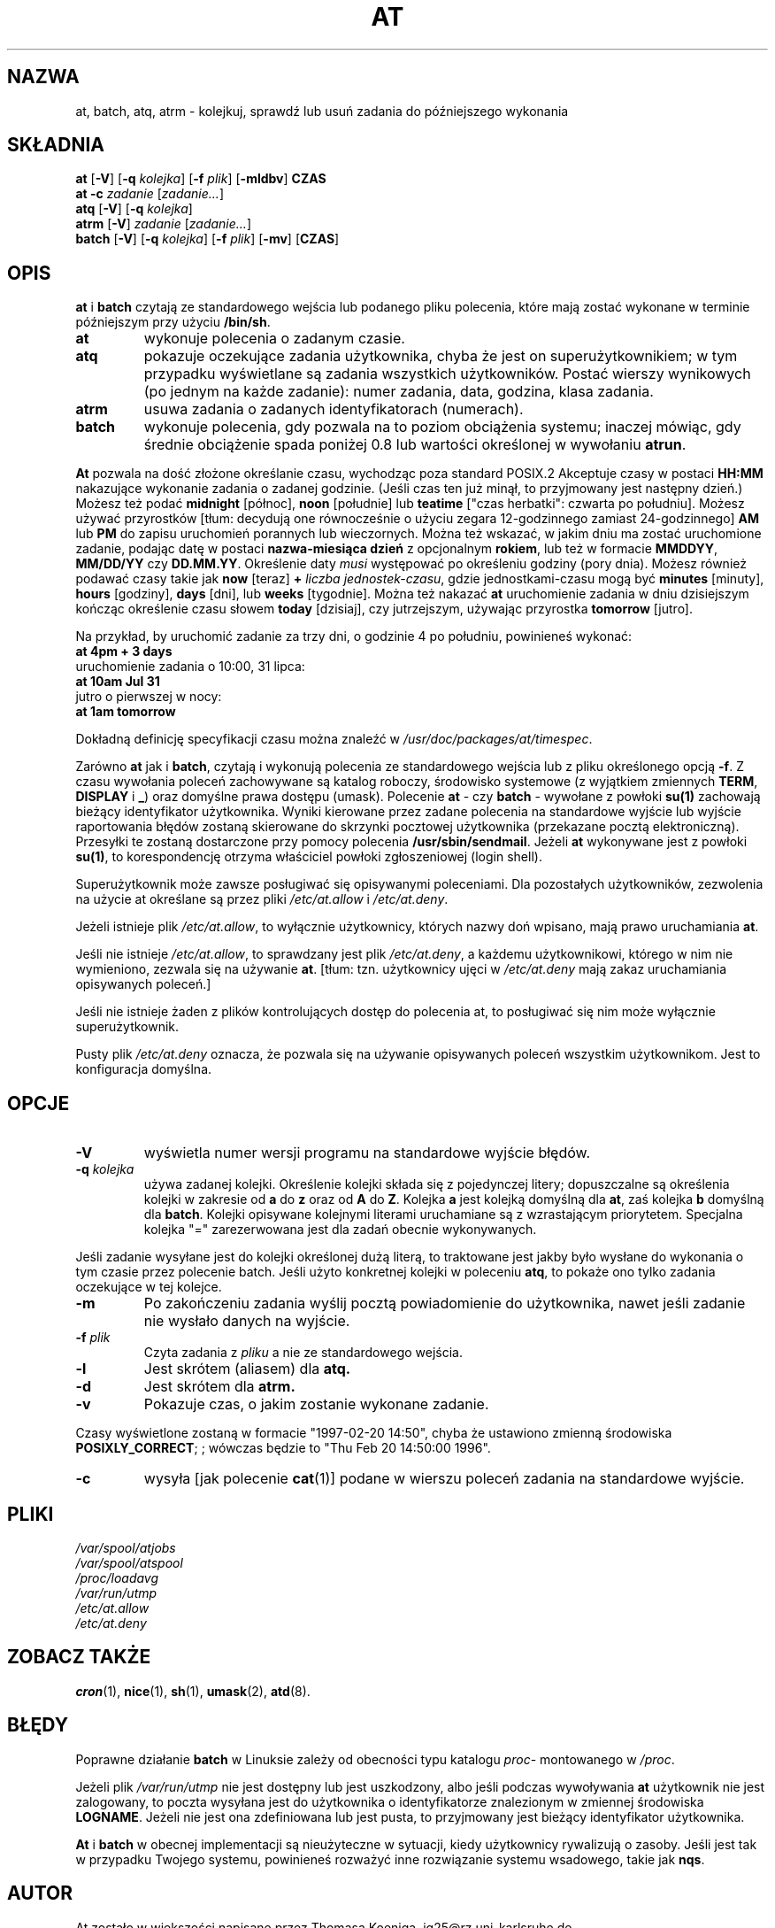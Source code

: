 .\" {PTM/WK/1999-XII}
.Id $Id: at.1,v 1.2 2002/05/21 09:29:18 robert Exp $
.TH AT 1 "listopad 1996" local "Podręcznik Programisty Linuksa"
.SH NAZWA
at, batch, atq, atrm \- kolejkuj, sprawdź lub usuń zadania do późniejszego wykonania
.SH SKŁADNIA
.B at
.RB [ -V ]
.RB [ -q 
.IR kolejka ]
.RB [ -f
.IR plik ]
.RB [ -mldbv ]
.B CZAS
.br
.B "at -c"
.I zadanie
.RI [ zadanie... ]
.br
.B atq
.RB [ -V ]
.RB [ -q
.IR kolejka ]
.br
.B atrm
.RB [ -V ]
.I zadanie
.RI [ zadanie... ]
.br
.B batch
.RB [ -V ]
.RB [ -q
.IR kolejka ]
.RB [ -f
.IR plik ]
.RB [ -mv ]
.RB [ CZAS ]
.SH OPIS
.B at
i
.B batch
czytają ze standardowego wejścia lub podanego pliku polecenia, które
mają zostać wykonane w terminie późniejszym przy użyciu 
.BR /bin/sh .
.TP
.BR at
wykonuje polecenia o zadanym czasie.
.TP 8
.BR atq
pokazuje oczekujące zadania użytkownika, chyba że jest on superużytkownikiem;
w tym przypadku wyświetlane są zadania wszystkich użytkowników. Postać wierszy
wynikowych (po jednym na każde zadanie):
numer zadania, data, godzina, klasa zadania.
.TP
.BR atrm
usuwa zadania o zadanych identyfikatorach (numerach).
.TP
.BR batch
wykonuje polecenia, gdy pozwala na to poziom obciążenia systemu;
inaczej mówiąc, gdy średnie obciążenie spada poniżej 0.8 lub wartości
określonej w wywołaniu 
.BR atrun .
.PP
.B At
pozwala na dość złożone określanie czasu, wychodząc poza standard POSIX.2
Akceptuje czasy w postaci
.B HH:MM
nakazujące wykonanie zadania o zadanej godzinie.
(Jeśli czas ten już minął, to przyjmowany jest następny dzień.)
Możesz też podać
.B midnight
[północ],
.B noon
[południe] lub
.B teatime
["czas herbatki": czwarta po południu].
Możesz używać przyrostków
[tłum: decydują one równocześnie o użyciu zegara 12-godzinnego
zamiast 24-godzinnego]
.BR AM
lub
.B PM
do zapisu uruchomień porannych lub wieczornych.
Można też wskazać, w jakim dniu ma zostać uruchomione zadanie, podając datę
w postaci
.B nazwa-miesiąca
.B dzień
z opcjonalnym
.BR rokiem ,
lub też w formacie
.BR MMDDYY ,
.B MM/DD/YY
czy
.BR DD.MM.YY .
Określenie daty
.I musi
występować po określeniu godziny (pory dnia).
Możesz również podawać czasy takie jak
.BR now
[teraz]
.B \+
.I liczba
.IR jednostek-czasu ,
gdzie jednostkami-czasu mogą być
.B minutes
[minuty],
.B hours
[godziny],
.B days
[dni],
lub
.B weeks
[tygodnie]. Można też nakazać
.B at
uruchomienie zadania w dniu dzisiejszym kończąc określenie czasu słowem
.B today
[dzisiaj], czy jutrzejszym, używając przyrostka
.B tomorrow
[jutro].
.PP
Na przykład, by uruchomić zadanie za trzy dni, o godzinie 4 po południu,
powinieneś wykonać:
.br
.B at 4pm + 3 days
.br
uruchomienie zadania o 10:00, 31 lipca:
.br
.B at 10am Jul 31
.br
jutro o pierwszej w nocy:
.br
.B at 1am tomorrow
.PP
Dokładną definicję specyfikacji czasu można znaleźć w
.IR /usr/doc/packages/at/timespec .
.PP
Zarówno
.BR at " jak i " batch ,
czytają i wykonują polecenia ze standardowego wejścia lub
z pliku określonego opcją 
.BR -f .
Z czasu wywołania poleceń zachowywane są katalog roboczy, środowisko
systemowe (z wyjątkiem zmiennych
.BR TERM ,
.BR DISPLAY
i
.BR _ )
oraz domyślne prawa dostępu (umask).
Polecenie
.BR "at " \-
czy
.BR "batch "\-
wywołane z powłoki
.B su(1)
zachowają bieżący identyfikator użytkownika.
Wyniki kierowane przez zadane polecenia na standardowe wyjście
lub wyjście raportowania błędów zostaną skierowane do skrzynki
pocztowej użytkownika (przekazane pocztą elektroniczną).
Przesyłki te zostaną dostarczone przy pomocy polecenia
.BR /usr/sbin/sendmail .
Jeżeli
.B at
wykonywane jest z powłoki
.BR su(1) ,
to korespondencję otrzyma właściciel powłoki zgłoszeniowej (login shell).
.PP
Superużytkownik może zawsze posługiwać się opisywanymi poleceniami.
Dla pozostałych użytkowników, zezwolenia na użycie at określane są przez pliki
.I /etc/at.allow
i
.IR /etc/at.deny .
.PP
Jeżeli istnieje plik
.IR /etc/at.allow ,
to wyłącznie użytkownicy, których nazwy doń wpisano, mają prawo uruchamiania
.BR at .
.PP
Jeśli nie istnieje
.IR /etc/at.allow ,
to sprawdzany jest plik
.IR /etc/at.deny ,
a każdemu użytkownikowi, którego w nim nie wymieniono, zezwala się
na używanie
.BR at .
[tłum: tzn. użytkownicy ujęci w
.IR /etc/at.deny
mają zakaz uruchamiania opisywanych poleceń.]
.PP
Jeśli nie istnieje żaden z plików kontrolujących dostęp do polecenia at,
to posługiwać się nim może wyłącznie superużytkownik.
.PP
Pusty plik
.I /etc/at.deny
oznacza, że pozwala się na używanie opisywanych poleceń wszystkim
użytkownikom. Jest to konfiguracja domyślna.
.SH OPCJE
.TP
.B -V
wyświetla numer wersji programu na standardowe wyjście błędów.
.TP
.BI \-q " kolejka"
używa zadanej kolejki.
Określenie kolejki składa się z pojedynczej litery; dopuszczalne są określenia
kolejki w zakresie od
.B a
do 
.BR z
oraz od
.B A
do
.BR Z .
Kolejka
.B a
jest kolejką domyślną dla
.BR at ,
zaś kolejka
.B b
domyślną dla
.BR batch .
Kolejki opisywane kolejnymi literami uruchamiane są z wzrastającym
priorytetem. Specjalna kolejka "=" zarezerwowana jest dla zadań obecnie
wykonywanych.
.P
Jeśli zadanie wysyłane jest do kolejki określonej dużą literą, to traktowane
jest jakby było wysłane do wykonania o tym czasie przez polecenie batch.
Jeśli użyto konkretnej kolejki w poleceniu
.BR atq ,
to pokaże ono tylko zadania oczekujące w tej kolejce.
.TP
.B \-m
Po zakończeniu zadania wyślij pocztą powiadomienie do użytkownika, nawet jeśli
zadanie nie wysłało danych na wyjście.
.TP
.BI \-f " plik"
Czyta zadania z
.I pliku
a nie ze standardowego wejścia.
.TP
.B \-l
Jest skrótem (aliasem) dla
.B atq.
.TP
.B \-d
Jest skrótem dla
.B atrm.
.TP
.TP
.B \-v
Pokazuje czas, o jakim zostanie wykonane zadanie.
.P
Czasy wyświetlone zostaną w formacie "1997-02-20 14:50", chyba że ustawiono
zmienną środowiska
.BR POSIXLY_CORRECT ;
; wówczas będzie to "Thu Feb 20 14:50:00 1996".
.TP
.B
\-c
wysyła [jak polecenie
.BR cat (1)]
podane w wierszu poleceń zadania na standardowe wyjście.
.SH PLIKI
.I /var/spool/atjobs
.br
.I /var/spool/atspool
.br
.I /proc/loadavg
.br
.I /var/run/utmp
.br
.I /etc/at.allow
.br
.I /etc/at.deny
.SH ZOBACZ TAKŻE
.BR cron (1),
.BR nice (1),
.BR sh (1),
.BR umask (2),
.BR atd (8).
.SH BŁĘDY
Poprawne działanie
.B batch
w Linuksie zależy od obecności typu katalogu
.IR proc -
montowanego w
.IR /proc .
.PP
Jeżeli plik
.I /var/run/utmp
nie jest dostępny lub jest uszkodzony, albo jeśli podczas wywoływania
.B at
użytkownik nie jest zalogowany, to poczta wysyłana jest do użytkownika
o identyfikatorze znalezionym w zmiennej środowiska
.BR LOGNAME .
Jeżeli nie jest ona zdefiniowana lub jest pusta, to przyjmowany jest
bieżący identyfikator użytkownika.
.PP
.B At
i
.B batch
w obecnej implementacji są nieużyteczne w sytuacji, kiedy użytkownicy
rywalizują o zasoby.
Jeśli jest tak w przypadku Twojego systemu, powinieneś rozważyć inne
rozwiązanie systemu wsadowego, takie jak 
.BR nqs .
.SH AUTOR
At zostało w większości napisane przez Thomasa Koeniga, ig25@rz.uni-karlsruhe.de.
